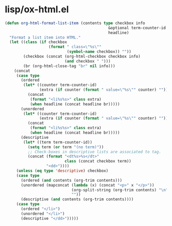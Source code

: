 * lisp/ox-html.el

  #+begin_src emacs-lisp
  (defun org-html-format-list-item (contents type checkbox info
                                               &optional term-counter-id
                                               headline)
    "Format a list item into HTML."
    (let ((class (if checkbox
                     (format " class=\"%s\""
                             (symbol-name checkbox)) ""))
          (checkbox (concat (org-html-checkbox checkbox info)
                            (and checkbox " ")))
          (br (org-html-close-tag "br" nil info)))
      (concat
       (case type
         (ordered
          (let* ((counter term-counter-id)
                 (extra (if counter (format " value=\"%s\"" counter) "")))
            (concat
             (format "<li%s%s>" class extra)
             (when headline (concat headline br)))))
         (unordered
          (let* ((counter term-counter-id)
                 (extra (if counter (format " value=\"%s\"" counter) "")))
            (concat
             (format "<li%s%s>" class extra)
             (when headline (concat headline br)))))
         (descriptive
          (let* ((term term-counter-id))
            (setq term (or term "(no term)"))
            ;; Check-boxes in descriptive lists are associated to tag.
            (concat (format "<dt%s>%s</dt>"
                            class (concat checkbox term))
                    "<dd>"))))
       (unless (eq type 'descriptive) checkbox)
       (case type
         (ordered (and contents (org-trim contents)))
         (unordered (mapconcat (lambda (x) (concat "<p>" x "</p>"))
                               (org-split-string (org-trim contents) "\n")
                               ""))
         (descriptive (and contents (org-trim contents))))
       (case type
         (ordered "</li>")
         (unordered "</li>")
         (descriptive "</dd>")))))
  #+end_src
